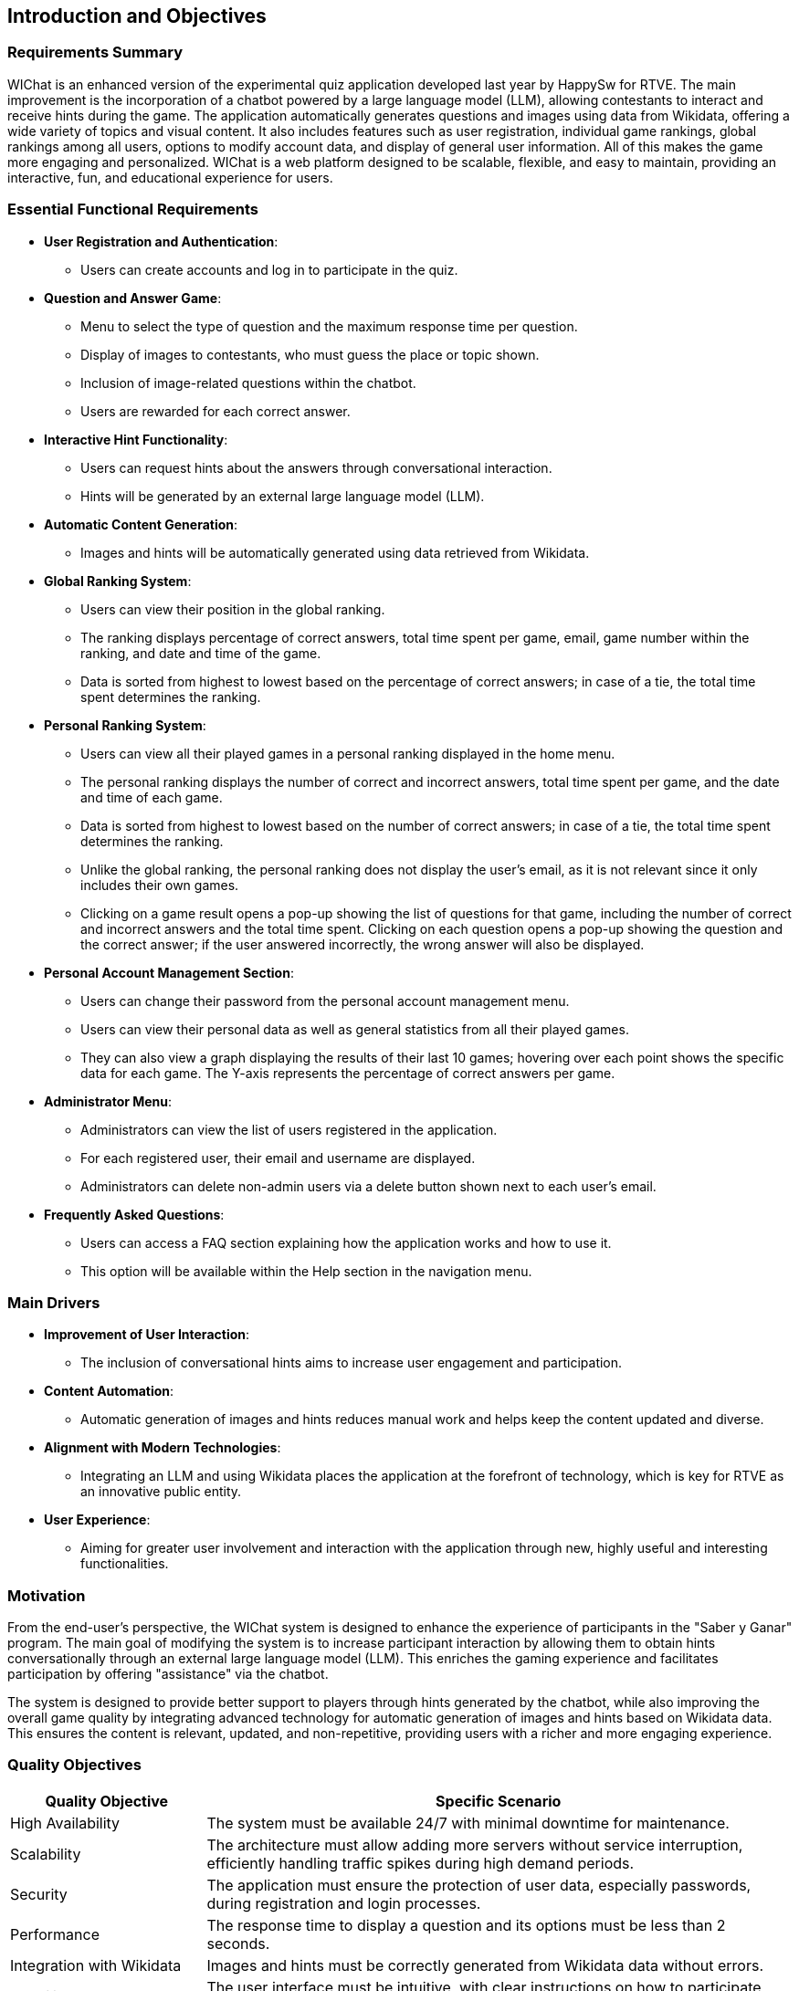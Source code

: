 ifndef::imagesdir[:imagesdir: ../images]

== Introduction and Objectives

=== Requirements Summary

WIChat is an enhanced version of the experimental quiz application developed last year by HappySw for RTVE. The main improvement is the incorporation of a chatbot powered by a large language model (LLM), allowing contestants to interact and receive hints during the game. The application automatically generates questions and images using data from Wikidata, offering a wide variety of topics and visual content. It also includes features such as user registration, individual game rankings, global rankings among all users, options to modify account data, and display of general user information. All of this makes the game more engaging and personalized. WIChat is a web platform designed to be scalable, flexible, and easy to maintain, providing an interactive, fun, and educational experience for users.

=== Essential Functional Requirements

* *User Registration and Authentication*: 
    ** Users can create accounts and log in to participate in the quiz.

* *Question and Answer Game*: 
    ** Menu to select the type of question and the maximum response time per question. 
    ** Display of images to contestants, who must guess the place or topic shown.
    ** Inclusion of image-related questions within the chatbot.
    ** Users are rewarded for each correct answer.

* *Interactive Hint Functionality*: 
    ** Users can request hints about the answers through conversational interaction.
    ** Hints will be generated by an external large language model (LLM).

* *Automatic Content Generation*: 
    ** Images and hints will be automatically generated using data retrieved from Wikidata.

* *Global Ranking System*: 
    ** Users can view their position in the global ranking.
    ** The ranking displays percentage of correct answers, total time spent per game, email, game number within the ranking, and date and time of the game.
    ** Data is sorted from highest to lowest based on the percentage of correct answers; in case of a tie, the total time spent determines the ranking.

* *Personal Ranking System*:
    ** Users can view all their played games in a personal ranking displayed in the home menu.
    ** The personal ranking displays the number of correct and incorrect answers, total time spent per game, and the date and time of each game.
    ** Data is sorted from highest to lowest based on the number of correct answers; in case of a tie, the total time spent determines the ranking.
    ** Unlike the global ranking, the personal ranking does not display the user's email, as it is not relevant since it only includes their own games.
    ** Clicking on a game result opens a pop-up showing the list of questions for that game, including the number of correct and incorrect answers and the total time spent. Clicking on each question opens a pop-up showing the question and the correct answer; if the user answered incorrectly, the wrong answer will also be displayed.

* *Personal Account Management Section*: 
    ** Users can change their password from the personal account management menu.
    ** Users can view their personal data as well as general statistics from all their played games.
    ** They can also view a graph displaying the results of their last 10 games; hovering over each point shows the specific data for each game. The Y-axis represents the percentage of correct answers per game.

* *Administrator Menu*:
    ** Administrators can view the list of users registered in the application.
    ** For each registered user, their email and username are displayed.
    ** Administrators can delete non-admin users via a delete button shown next to each user's email.

* *Frequently Asked Questions*:
    ** Users can access a FAQ section explaining how the application works and how to use it.
    ** This option will be available within the Help section in the navigation menu.

=== Main Drivers

* *Improvement of User Interaction*: 
    ** The inclusion of conversational hints aims to increase user engagement and participation.

* *Content Automation*: 
    ** Automatic generation of images and hints reduces manual work and helps keep the content updated and diverse.

* *Alignment with Modern Technologies*:
    ** Integrating an LLM and using Wikidata places the application at the forefront of technology, which is key for RTVE as an innovative public entity.

* *User Experience*:
    ** Aiming for greater user involvement and interaction with the application through new, highly useful and interesting functionalities.

=== Motivation

From the end-user's perspective, the WIChat system is designed to enhance the experience of participants in the "Saber y Ganar" program. The main goal of modifying the system is to increase participant interaction by allowing them to obtain hints conversationally through an external large language model (LLM). This enriches the gaming experience and facilitates participation by offering "assistance" via the chatbot.

The system is designed to provide better support to players through hints generated by the chatbot, while also improving the overall game quality by integrating advanced technology for automatic generation of images and hints based on Wikidata data. This ensures the content is relevant, updated, and non-repetitive, providing users with a richer and more engaging experience.

=== Quality Objectives

[options="header",cols="1,3"]
|===
| Quality Objective | Specific Scenario
| High Availability | The system must be available 24/7 with minimal downtime for maintenance.
| Scalability | The architecture must allow adding more servers without service interruption, efficiently handling traffic spikes during high demand periods.
| Security | The application must ensure the protection of user data, especially passwords, during registration and login processes.
| Performance | The response time to display a question and its options must be less than 2 seconds.
| Integration with Wikidata | Images and hints must be correctly generated from Wikidata data without errors.
| Usability | The user interface must be intuitive, with clear instructions on how to participate and request hints.
|===

=== WIChat System Stakeholders

1. *End Users*:
    - 1.1. *Role*: Contestants.
    * *Responsibility*: Understand the basic architecture of the game to interact with questions, hints, and functionalities of the application. No deep technical knowledge is required.

    - 1.2. *Role*: System Administrators.
    * *Responsibility*: Understand the architecture to manage system maintenance and security, perform deployments, and monitor performance. They must also manage the user administration menu, being able to delete users who are not administrators.

2. *Software Developers*:
* *Role*: Frontend and backend developers.
* *Responsibility*: Understand the architecture in depth to implement system functionalities such as image generation and chatbot hint integration.

3. *Software Architects*:
* *Role*: Technical architects responsible for the system's infrastructure.
* *Responsibility*: Have a deep understanding of the architecture and make key decisions on system scalability, security, and modularity.

4. *Testers*:
* *Role*: Responsible for ensuring system quality.
* *Responsibility*: Understand the architecture and work organization to ensure the game operates correctly and images and hints are properly generated.

.Project Stakeholders
[options="header",cols="^1,^2,^2"]
|===
| Role/Name | Contact | Expectations
| Software developers, architects, and testers |
https://github.com/DalonfeUO[Daniel Alberto Alonso Fernández] + 
https://github.com/davidalvarezcabezas[David Álvarez Cabezas] + 
https://github.com/alejandrofdzgarcia[Alejandro Fernández García] + 
https://github.com/mario5garciap[Mario García Prieto] 
| Collaborate effectively throughout all stages of the project, ensuring clean and maintainable code. Focus on scalability, performance, and integration of external systems. Perform thorough and automated testing. Document and share design decisions and best practices.
| Client | 
link:https://www.rtve.es/play/videos/saber-y-ganar/[Radio Televisión Española (RTVE)] 
| Expect a stable and appealing web solution that increases user participation and provides an entertaining and interactive gaming experience.
| ChattySW (Development Company) |
Internal development team of ChattySW
| Deliver a robust and interactive application that integrates AI-based hints for the game. Ensure availability, performance, and security. Maintain clear communication with RTVE and meet project deadlines.
| System Administrator |
IT team responsible for system maintenance
| Ensure system uptime, security, and performance. Manage deployments, monitor server load, and provide technical support. Also manage application users and their permissions.
| Regular User (Player) |
People who register and participate in the quiz
| Participate in the game by answering image-based questions and using the conversational hint system. Provide feedback on usability and user experience.
|===
